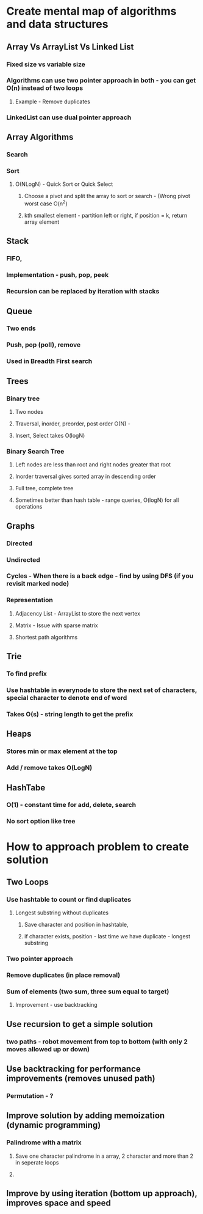 * Create mental map of algorithms and data structures
** Array Vs ArrayList Vs Linked List
*** Fixed size vs variable size
*** Algorithms can use two pointer approach in both - you can get O(n) instead of two loops
**** Example - Remove duplicates
*** LinkedList can use dual pointer approach
** Array Algorithms
*** Search
*** Sort
**** O(NLogN) - Quick Sort or Quick Select
***** Choose a pivot and split the array to sort or search - (Wrong pivot worst case O(n^2)
***** kth smallest element - partition left or right, if position = k, return array element
** Stack
*** FIFO, 
*** Implementation - push, pop, peek
*** Recursion can be replaced by iteration with stacks
** Queue
*** Two ends
*** Push, pop (poll), remove
*** Used in Breadth First search
** Trees
*** Binary tree
**** Two nodes
**** Traversal, inorder, preorder, post order O(N) - 
**** Insert, Select takes O(logN)
*** Binary Search Tree
**** Left nodes are less than root and right nodes greater that root
**** Inorder traversal gives sorted array in descending order
**** Full tree, complete tree
**** Sometimes better than hash table - range queries, O(logN) for all operations
** Graphs
*** Directed
*** Undirected
*** Cycles - When there is a back edge - find by using DFS (if you revisit marked node)
*** Representation 
**** Adjacency List - ArrayList to store the next vertex
**** Matrix - Issue with sparse matrix
**** Shortest path algorithms
** Trie
*** To find prefix
*** Use hashtable in everynode to store the next set of characters, special character to denote end of word
*** Takes O(s) - string length to get the prefix
** Heaps
*** Stores min or max element at the top
*** Add / remove takes O(LogN)
** HashTabe
*** O(1) - constant time for add, delete, search
*** No sort option like tree
* How to approach problem to create solution
** Two Loops
*** Use hashtable to count or find duplicates
**** Longest substring without duplicates
***** Save character and position in hashtable,
***** if character exists, position - last time we have duplicate - longest substring
*** Two pointer approach
*** Remove duplicates (in place removal)
*** Sum of elements (two sum, three sum equal to target)
**** Improvement - use backtracking
** Use recursion to get a simple solution
*** two paths - robot movement from top to bottom (with only 2 moves allowed up or down)
** Use backtracking for performance improvements (removes unused path)
*** Permutation - ?
** Improve solution by adding memoization (dynamic programming)
*** Palindrome with a matrix
**** Save one character palindrome in a array, 2 character and more than 2 in seperate loops
**** 
** Improve by using iteration (bottom up approach), improves space and speed
** 
